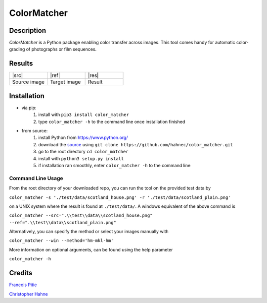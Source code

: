 ============
ColorMatcher
============

Description
-----------

*ColorMatcher* is a Python package enabling color transfer across images.
This tool comes handy for automatic color-grading of photographs or film sequences.

Results
-------

.. list-table::
   :widths: 8 8 8

   * - |src|
     - |ref|
     - |res|
   * - Source image
     - Target image
     - Result

Installation
------------

* via pip:
    1. install with ``pip3 install color_matcher``
    2. type ``color_matcher -h`` to the command line once installation finished

* from source:
    1. install Python from https://www.python.org/
    2. download the source_ using ``git clone https://github.com/hahnec/color_matcher.git``
    3. go to the root directory ``cd color_matcher``
    4. install with ``python3 setup.py install``
    5. if installation ran smoothly, enter ``color_matcher -h`` to the command line

Command Line Usage
==================

From the root directory of your downloaded repo, you can run the tool on the provided test data by

``color_matcher -s './test/data/scotland_house.png' -r './test/data/scotland_plain.png'``

on a UNIX system where the result is found at ``./test/data/``. A windows equivalent of the above command is

``color_matcher --src=".\\test\\data\\scotland_house.png" --ref=".\\test\\data\\scotland_plain.png"``

Alternatively, you can specify the method or select your images manually with

``color_matcher --win --method='hm-mkl-hm'``

More information on optional arguments, can be found using the help parameter

``color_matcher -h``

Credits
-------

`Francois Pitie <http://francois.pitie.net/>`__

`Christopher Hahne <http://www.christopherhahne.de/>`__

.. Hyperlink aliases

.. _source: https://github.com/hahnec/color_matcher/archive/master.zip

.. |src| raw:: html

    <img src="https://raw.githubusercontent.com/hahnec/color_matcher/master/test/data/scotland_house.png" height="187px" max-width:"100%">

.. |ref| raw:: html

    <img src="https://raw.githubusercontent.com/hahnec/color_matcher/master/test/data/scotland_plain.png" height="187px" max-width:"100%">

.. |res| raw:: html

    <img src="https://raw.githubusercontent.com/hahnec/color_matcher/master/test/data/scotland_pitie.png" height="187px" max-width:"100%">
